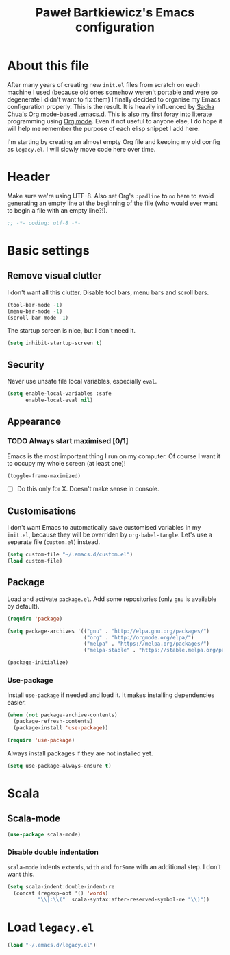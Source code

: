 #+title: Paweł Bartkiewicz's Emacs configuration
#+startup: showeverything

* About this file

After many years of creating new =init.el= files from scratch on each machine I used (because old
ones somehow weren't portable and were so degenerate I didn't want to fix them) I finally decided
to organise my Emacs configuration properly. This is the result. It is heavily influenced by
[[https://github.com/sachac/.emacs.d/][Sacha Chua's Org mode-based .emacs.d]]. This is also my first foray into literate programming using
[[https://orgmode.org][Org mode]]. Even if not useful to anyone else, I do hope it will help me remember the purpose of each
elisp snippet I add here.

I'm starting by creating an almost empty Org file and keeping my old config as =legacy.el=.
I will slowly move code here over time.

* Header

Make sure we're using UTF-8. Also set Org's =:padline= to =no= here to avoid generating an empty
line at the beginning of the file (who would ever want to begin a file with an empty line?!).

#+begin_src emacs-lisp :tangle yes :padline no
  ;; -*- coding: utf-8 -*-
#+end_src

* Basic settings

** Remove visual clutter

I don't want all this clutter. Disable tool bars, menu bars and scroll bars.

#+begin_src emacs-lisp :tangle yes
  (tool-bar-mode -1)
  (menu-bar-mode -1)
  (scroll-bar-mode -1)
#+end_src

The startup screen is nice, but I don't need it.

#+begin_src emacs-lisp :tangle yes
  (setq inhibit-startup-screen t)
#+end_src

** Security

Never use unsafe file local variables, especially =eval=.

#+begin_src emacs-lisp :tangle yes
  (setq enable-local-variables :safe
        enable-local-eval nil)
#+end_src

** Appearance

*** TODO Always start maximised [0/1]

Emacs is the most important thing I run on my computer. Of course I want it to occupy my whole
screen (at least one)!

#+begin_src emacs-lisp :tangle yes
  (toggle-frame-maximized)
#+end_src

 - [ ] Do this only for X. Doesn't make sense in console.

** Customisations

I don't want Emacs to automatically save customised variables in my =init.el=, because they will
be overriden by =org-babel-tangle=. Let's use a separate file (=custom.el=) instead.

#+begin_src emacs-lisp :tangle yes
  (setq custom-file "~/.emacs.d/custom.el")
  (load custom-file)
#+end_src

** Package

Load and activate =package.el=. Add some repositories (only =gnu= is available by default).

#+begin_src emacs-lisp :tangle yes
  (require 'package)

  (setq package-archives '(("gnu" . "http://elpa.gnu.org/packages/")
                           ("org" . "http://orgmode.org/elpa/")
                           ("melpa" . "https://melpa.org/packages/")
                           ("melpa-stable" . "https://stable.melpa.org/packages/")))

  (package-initialize)
#+end_src

*** Use-package

Install =use-package= if needed and load it. It makes installing dependencies easier.

#+begin_src emacs-lisp :tangle yes
  (when (not package-archive-contents)
    (package-refresh-contents)
    (package-install 'use-package))

  (require 'use-package)
#+end_src

Always install packages if they are not installed yet.

#+begin_src emacs-lisp :tangle yes
  (setq use-package-always-ensure t)
#+end_src

* Scala

** Scala-mode

#+begin_src emacs-lisp :tangle yes
  (use-package scala-mode)
#+end_src

*** Disable double indentation

=scala-mode= indents =extends=, =with= and =forSome= with an additional step. I don't want this.

#+begin_src emacs-lisp :tangle yes
  (setq scala-indent:double-indent-re
    (concat (regexp-opt '() 'words)
            "\\|:\\("  scala-syntax:after-reserved-symbol-re "\\)"))
#+end_src

* Load =legacy.el=

#+begin_src emacs-lisp :tangle yes
  (load "~/.emacs.d/legacy.el")
#+end_src
